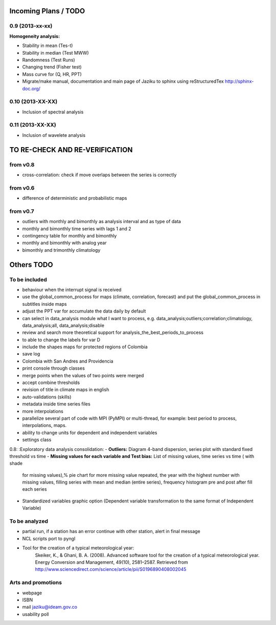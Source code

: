 .. _incoming_plans:

=====================
Incoming Plans / TODO
=====================

0.9 (**2013-xx-xx**)
--------------------
:Homogeneity analysis:
- Stability in mean (Tes-t)
- Stability in median (Test MWW)
- Randomness (Test Runs)
- Changing trend (Fisher test)
- Mass curve for (Q, HR, PPT)
- Migrate/make manual, documentation and main page of Jaziku to sphinx using reStructuredTex http://sphinx-doc.org/

0.10 (**2013-XX-XX**)
--------------------
- Inclusion of spectral analysis

0.11 (**2013-XX-XX**)
--------------------
- Inclusion of wavelete analysis

===============================
TO RE-CHECK AND RE-VERIFICATION
===============================

from v0.8
---------
- cross-correlation: check if move overlaps between the series is correctly

from v0.6
---------
- difference of deterministic and probabilistic maps

from v0.7
---------
- outliers with monthly and bimonthly as analysis interval and as type of data
- monthly and bimonthly time series with lags 1 and 2
- contingency table for monthly and bimonthly
- monthly and bimonthly with analog year
- bimonthly and trimonthly climatology

===========
Others TODO
===========

To be included
--------------
- behaviour when the interrupt signal is received
- use the global_common_process for maps (climate, correlation, forecast)
  and put the global_common_process in subtitles inside maps
- adjust the PPT var for accumulate the data daily by default
- can select in data_analysis module what I want to process,
  e.g. data_analysis;outliers;correlation;climatology,
  data_analysis;all, data_analysis;disable
- review and search more theoretical support for analysis_the_best_periods_to_process
- to able to change the labels for var D
- include the shapes maps for protected regions of Colombia
- save log
- Colombia with San Andres and Providencia
- print console through classes
- merge points when the values of two points were merged
- accept combine thresholds
- revision of title in climate maps in english
- auto-validations (skills)
- metadata inside time series files
- more interpolations
- parallelize several part of code with MPI (PyMPI) or multi-thread,
  for example: best period to process, interpolations, maps.
- ability to change units for dependent and independent variables
- settings class

0.8:
:Exploratory data analysis consolidation:
- **Outliers:** Diagram 4-band dispersion, series plot with standard fixed threshold vs time
- **Missing values for each variable and Test bias:** List of missing values, time series vs time ( with shade
 for missing values),% pie chart for more missing value repeated, the year with the highest number with missing
 values, filling series with mean and median (entire series), frequency histogram pre and post after fill each series
- Standardized variables graphic option (Dependent variable transformation to the same format of Independent Variable)

To be analyzed
--------------
- partial run, if a station has an error continue with other station, alert in final message
- NCL scripts port to pyngl
- Tool for the creation of a typical meteorological year:
    Skeiker, K., & Ghani, B. A. (2008). Advanced software tool for the creation of a typical meteorological year.
    Energy Conversion and Management, 49(10), 2581–2587. Retrieved from http://www.sciencedirect.com/science/article/pii/S0196890408002045

Arts and promotions
-------------------
- webpage
- ISBN
- mail jaziku@ideam.gov.co
- usability poll
